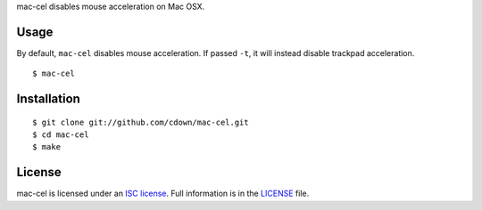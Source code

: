 mac-cel disables mouse acceleration on Mac OSX.

Usage
=====

By default, ``mac-cel`` disables mouse acceleration. If passed ``-t``, it will
instead disable trackpad acceleration.

::

    $ mac-cel

Installation
============

.. image:: https://travis-ci.org/cdown/mac-cel.svg?branch=master
  :target: https://travis-ci.org/cdown/mac-cel
  :alt: Test status

::

    $ git clone git://github.com/cdown/mac-cel.git
    $ cd mac-cel
    $ make

License
=======

mac-cel is licensed under an `ISC license`_. Full information is in the
`LICENSE`_ file.

.. _ISC license: https://en.wikipedia.org/wiki/ISC_license
.. _LICENSE: LICENSE

